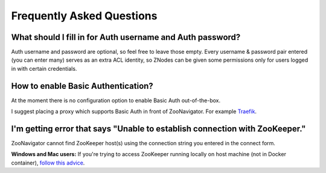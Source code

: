 ==========================
Frequently Asked Questions
==========================

.. _FaqAuthUserPass:

What should I fill in for Auth username and Auth password?
----------------------------------------------------------

Auth username and password are optional, so feel free to leave those empty. Every username & password pair entered (you can enter many) serves as an extra ACL identity, so ZNodes can be given some permissions only for users logged in with certain credentials.


How to enable Basic Authentication?
-----------------------------------

At the moment there is no configuration option to enable Basic Auth out-of-the-box. 

I suggest placing a proxy which supports Basic Auth in front of ZooNavigator. For example `Traefik <https://docs.traefik.io>`_.


I'm getting error that says "Unable to establish connection with ZooKeeper."
----------------------------------------------------------------------------

ZooNavigator cannot find ZooKeeper host(s) using the connection string you entered in the connect form. 

**Windows and Mac users:**  
If you're trying to access ZooKeeper running locally on host machine (not in Docker container), `follow this advice <https://github.com/elkozmon/zoonavigator/issues/40#issue-495910852>`_.
